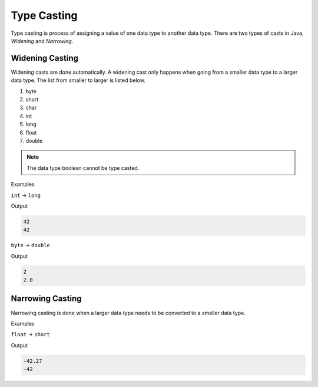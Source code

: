 Type Casting
============

Type casting is process of assigning a value of one data type to another data type. There are two types of casts in Java, *Widening* and *Narrowing*.

Widening Casting
----------------

Widening casts are done automatically. A widening cast only happens when going from a smaller data type to a larger data type. The list from smaller to larger is listed below. 

1. byte
2. short
3. char
4. int
5. long
6. float
7. double

.. note:: The data type boolean cannot be type casted.

Examples

``int`` -> ``long``

.. code-block:: java
   :linenos:
   
   int typeInt = 42;
   long typeLong = typeInt;
   
   System.out.println(typeInt);
   System.out.println(typeLong);
   
Output

.. code-block:: text

   42
   42
   
``byte`` -> ``double``

.. code-block:: java
   :linenos:
   
   byte typeByte = 2;
   double typeDouble = typeByte;
   
   System.out.println(typeByte);
   System.out.println(typeDouble);
   
Output

.. code-block:: text

   2
   2.0
   
Narrowing Casting
-----------------

Narrowing casting is done when a larger data type needs to be converted to a smaller data type. 

Examples

``float`` -> ``short``

.. code-block:: java
   :linenos:
   
   float typeFloat = -42.27;
   short typeShort = (short) typeFloat;
   
   System.out.println(typeFloat);
   System.out.println(typeShort);
   
Output

.. code-block:: text

   -42.27
   -42